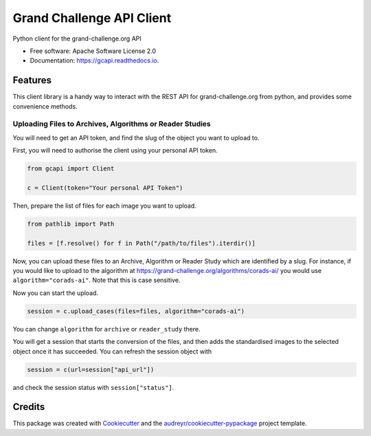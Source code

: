 ==========================
Grand Challenge API Client
==========================


.. image:: https://img.shields.io/pypi/v/gcapi.svg
   :target: https://pypi.python.org/pypi/gcapi

.. image:: https://github.com/DIAGNijmegen/rse-gcapi/workflows/CI/badge.svg
   :target: https://github.com/DIAGNijmegen/rse-gcapi/actions?query=workflow%3ACI+branch%3Amaster
   :alt: Build Status

.. image:: https://codecov.io/gh/DIAGNijmegen/rse-gcapi/branch/master/graph/badge.svg
   :target: https://codecov.io/gh/DIAGNijmegen/rse-gcapi
   :alt: Code Coverage Status

.. image:: https://readthedocs.org/projects/gcapi/badge/?version=latest
   :target: https://gcapi.readthedocs.io/en/latest/?badge=latest
   :alt: Documentation Status


Python client for the grand-challenge.org API


* Free software: Apache Software License 2.0
* Documentation: https://gcapi.readthedocs.io.


Features
--------

This client library is a handy way to interact with the REST API for grand-challenge.org from python, and provides some convenience methods.

Uploading Files to Archives, Algorithms or Reader Studies
~~~~~~~~~~~~~~~~~~~~~~~~~~~~~~~~~~~~~~~~~~~~~~~~~~~~~~~~~

You will need to get an API token, and find the slug of the object you want to upload to.


First, you will need to authorise the client using your personal API token.

.. code:: python

    from gcapi import Client
    
    c = Client(token="Your personal API Token")

Then, prepare the list of files for each image you want to upload.

.. code:: python

    from pathlib import Path
    
    files = [f.resolve() for f in Path("/path/to/files").iterdir()]

Now, you can upload these files to an Archive, Algorithm or Reader Study which are identified by a slug.
For instance, if you would like to upload to the algorithm at https://grand-challenge.org/algorithms/corads-ai/ you would use ``algorithm="corads-ai"``.
Note that this is case sensitive.

Now you can start the upload.

.. code:: python

    session = c.upload_cases(files=files, algorithm="corads-ai")

You can change ``algorithm`` for ``archive`` or ``reader_study`` there.

You will get a session that starts the conversion of the files, and then adds the standardised images to the selected object once it has succeeded.
You can refresh the session object with

.. code:: python

    session = c(url=session["api_url"])

and check the session status with ``session["status"]``.

Credits
-------

This package was created with Cookiecutter_ and the `audreyr/cookiecutter-pypackage`_ project template.

.. _Cookiecutter: https://github.com/audreyr/cookiecutter
.. _`audreyr/cookiecutter-pypackage`: https://github.com/audreyr/cookiecutter-pypackage
